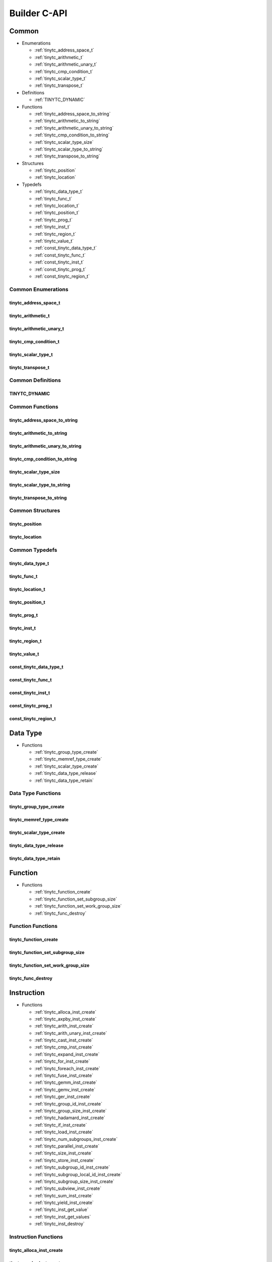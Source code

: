 .. Copyright (C) 2024 Intel Corporation
   SPDX-License-Identifier: BSD-3-Clause

=============
Builder C-API
=============

Common
======

* Enumerations

  * :ref:`tinytc_address_space_t`

  * :ref:`tinytc_arithmetic_t`

  * :ref:`tinytc_arithmetic_unary_t`

  * :ref:`tinytc_cmp_condition_t`

  * :ref:`tinytc_scalar_type_t`

  * :ref:`tinytc_transpose_t`

* Definitions

  * :ref:`TINYTC_DYNAMIC`

* Functions

  * :ref:`tinytc_address_space_to_string`

  * :ref:`tinytc_arithmetic_to_string`

  * :ref:`tinytc_arithmetic_unary_to_string`

  * :ref:`tinytc_cmp_condition_to_string`

  * :ref:`tinytc_scalar_type_size`

  * :ref:`tinytc_scalar_type_to_string`

  * :ref:`tinytc_transpose_to_string`

* Structures

  * :ref:`tinytc_position`

  * :ref:`tinytc_location`

* Typedefs

  * :ref:`tinytc_data_type_t`

  * :ref:`tinytc_func_t`

  * :ref:`tinytc_location_t`

  * :ref:`tinytc_position_t`

  * :ref:`tinytc_prog_t`

  * :ref:`tinytc_inst_t`

  * :ref:`tinytc_region_t`

  * :ref:`tinytc_value_t`

  * :ref:`const_tinytc_data_type_t`

  * :ref:`const_tinytc_func_t`

  * :ref:`const_tinytc_inst_t`

  * :ref:`const_tinytc_prog_t`

  * :ref:`const_tinytc_region_t`

Common Enumerations
-------------------

tinytc_address_space_t
......................

.. doxygenenum:: tinytc_address_space_t

tinytc_arithmetic_t
...................

.. doxygenenum:: tinytc_arithmetic_t

tinytc_arithmetic_unary_t
.........................

.. doxygenenum:: tinytc_arithmetic_unary_t

tinytc_cmp_condition_t
......................

.. doxygenenum:: tinytc_cmp_condition_t

tinytc_scalar_type_t
....................

.. doxygenenum:: tinytc_scalar_type_t

tinytc_transpose_t
..................

.. doxygenenum:: tinytc_transpose_t

Common Definitions
------------------

TINYTC_DYNAMIC
..............

.. doxygendefine:: TINYTC_DYNAMIC

Common Functions
----------------

tinytc_address_space_to_string
..............................

.. doxygenfunction:: tinytc_address_space_to_string

tinytc_arithmetic_to_string
...........................

.. doxygenfunction:: tinytc_arithmetic_to_string

tinytc_arithmetic_unary_to_string
.................................

.. doxygenfunction:: tinytc_arithmetic_unary_to_string

tinytc_cmp_condition_to_string
..............................

.. doxygenfunction:: tinytc_cmp_condition_to_string

tinytc_scalar_type_size
.......................

.. doxygenfunction:: tinytc_scalar_type_size

tinytc_scalar_type_to_string
............................

.. doxygenfunction:: tinytc_scalar_type_to_string

tinytc_transpose_to_string
..........................

.. doxygenfunction:: tinytc_transpose_to_string

Common Structures
-----------------

tinytc_position
...............

.. doxygenstruct:: tinytc_position

tinytc_location
...............

.. doxygenstruct:: tinytc_location

Common Typedefs
---------------

tinytc_data_type_t
..................

.. doxygentypedef:: tinytc_data_type_t

tinytc_func_t
.............

.. doxygentypedef:: tinytc_func_t

tinytc_location_t
.................

.. doxygentypedef:: tinytc_location_t

tinytc_position_t
.................

.. doxygentypedef:: tinytc_position_t

tinytc_prog_t
.............

.. doxygentypedef:: tinytc_prog_t

tinytc_inst_t
.............

.. doxygentypedef:: tinytc_inst_t

tinytc_region_t
...............

.. doxygentypedef:: tinytc_region_t

tinytc_value_t
..............

.. doxygentypedef:: tinytc_value_t

const_tinytc_data_type_t
........................

.. doxygentypedef:: const_tinytc_data_type_t

const_tinytc_func_t
...................

.. doxygentypedef:: const_tinytc_func_t

const_tinytc_inst_t
...................

.. doxygentypedef:: const_tinytc_inst_t

const_tinytc_prog_t
...................

.. doxygentypedef:: const_tinytc_prog_t

const_tinytc_region_t
.....................

.. doxygentypedef:: const_tinytc_region_t

Data Type
=========

* Functions

  * :ref:`tinytc_group_type_create`

  * :ref:`tinytc_memref_type_create`

  * :ref:`tinytc_scalar_type_create`

  * :ref:`tinytc_data_type_release`

  * :ref:`tinytc_data_type_retain`

Data Type Functions
-------------------

tinytc_group_type_create
........................

.. doxygenfunction:: tinytc_group_type_create

tinytc_memref_type_create
.........................

.. doxygenfunction:: tinytc_memref_type_create

tinytc_scalar_type_create
.........................

.. doxygenfunction:: tinytc_scalar_type_create

tinytc_data_type_release
........................

.. doxygenfunction:: tinytc_data_type_release

tinytc_data_type_retain
.......................

.. doxygenfunction:: tinytc_data_type_retain

Function
========

* Functions

  * :ref:`tinytc_function_create`

  * :ref:`tinytc_function_set_subgroup_size`

  * :ref:`tinytc_function_set_work_group_size`

  * :ref:`tinytc_func_destroy`

Function Functions
------------------

tinytc_function_create
......................

.. doxygenfunction:: tinytc_function_create

tinytc_function_set_subgroup_size
.................................

.. doxygenfunction:: tinytc_function_set_subgroup_size

tinytc_function_set_work_group_size
...................................

.. doxygenfunction:: tinytc_function_set_work_group_size

tinytc_func_destroy
...................

.. doxygenfunction:: tinytc_func_destroy

Instruction
===========

* Functions

  * :ref:`tinytc_alloca_inst_create`

  * :ref:`tinytc_axpby_inst_create`

  * :ref:`tinytc_arith_inst_create`

  * :ref:`tinytc_arith_unary_inst_create`

  * :ref:`tinytc_cast_inst_create`

  * :ref:`tinytc_cmp_inst_create`

  * :ref:`tinytc_expand_inst_create`

  * :ref:`tinytc_for_inst_create`

  * :ref:`tinytc_foreach_inst_create`

  * :ref:`tinytc_fuse_inst_create`

  * :ref:`tinytc_gemm_inst_create`

  * :ref:`tinytc_gemv_inst_create`

  * :ref:`tinytc_ger_inst_create`

  * :ref:`tinytc_group_id_inst_create`

  * :ref:`tinytc_group_size_inst_create`

  * :ref:`tinytc_hadamard_inst_create`

  * :ref:`tinytc_if_inst_create`

  * :ref:`tinytc_load_inst_create`

  * :ref:`tinytc_num_subgroups_inst_create`

  * :ref:`tinytc_parallel_inst_create`

  * :ref:`tinytc_size_inst_create`

  * :ref:`tinytc_store_inst_create`

  * :ref:`tinytc_subgroup_id_inst_create`

  * :ref:`tinytc_subgroup_local_id_inst_create`

  * :ref:`tinytc_subgroup_size_inst_create`

  * :ref:`tinytc_subview_inst_create`

  * :ref:`tinytc_sum_inst_create`

  * :ref:`tinytc_yield_inst_create`

  * :ref:`tinytc_inst_get_value`

  * :ref:`tinytc_inst_get_values`

  * :ref:`tinytc_inst_destroy`

Instruction Functions
---------------------

tinytc_alloca_inst_create
.........................

.. doxygenfunction:: tinytc_alloca_inst_create

tinytc_axpby_inst_create
........................

.. doxygenfunction:: tinytc_axpby_inst_create

tinytc_arith_inst_create
........................

.. doxygenfunction:: tinytc_arith_inst_create

tinytc_arith_unary_inst_create
..............................

.. doxygenfunction:: tinytc_arith_unary_inst_create

tinytc_cast_inst_create
.......................

.. doxygenfunction:: tinytc_cast_inst_create

tinytc_cmp_inst_create
......................

.. doxygenfunction:: tinytc_cmp_inst_create

tinytc_expand_inst_create
.........................

.. doxygenfunction:: tinytc_expand_inst_create

tinytc_for_inst_create
......................

.. doxygenfunction:: tinytc_for_inst_create

tinytc_foreach_inst_create
..........................

.. doxygenfunction:: tinytc_foreach_inst_create

tinytc_fuse_inst_create
.......................

.. doxygenfunction:: tinytc_fuse_inst_create

tinytc_gemm_inst_create
.......................

.. doxygenfunction:: tinytc_gemm_inst_create

tinytc_gemv_inst_create
.......................

.. doxygenfunction:: tinytc_gemv_inst_create

tinytc_ger_inst_create
......................

.. doxygenfunction:: tinytc_ger_inst_create

tinytc_group_id_inst_create
...........................

.. doxygenfunction:: tinytc_group_id_inst_create

tinytc_group_size_inst_create
.............................

.. doxygenfunction:: tinytc_group_size_inst_create

tinytc_hadamard_inst_create
...........................

.. doxygenfunction:: tinytc_hadamard_inst_create

tinytc_if_inst_create
.....................

.. doxygenfunction:: tinytc_if_inst_create

tinytc_load_inst_create
.......................

.. doxygenfunction:: tinytc_load_inst_create

tinytc_num_subgroups_inst_create
................................

.. doxygenfunction:: tinytc_num_subgroups_inst_create

tinytc_parallel_inst_create
...........................

.. doxygenfunction:: tinytc_parallel_inst_create

tinytc_size_inst_create
.......................

.. doxygenfunction:: tinytc_size_inst_create

tinytc_store_inst_create
........................

.. doxygenfunction:: tinytc_store_inst_create

tinytc_subgroup_id_inst_create
..............................

.. doxygenfunction:: tinytc_subgroup_id_inst_create

tinytc_subgroup_local_id_inst_create
....................................

.. doxygenfunction:: tinytc_subgroup_local_id_inst_create

tinytc_subgroup_size_inst_create
................................

.. doxygenfunction:: tinytc_subgroup_size_inst_create

tinytc_subview_inst_create
..........................

.. doxygenfunction:: tinytc_subview_inst_create

tinytc_sum_inst_create
......................

.. doxygenfunction:: tinytc_sum_inst_create

tinytc_yield_inst_create
........................

.. doxygenfunction:: tinytc_yield_inst_create

tinytc_inst_get_value
.....................

.. doxygenfunction:: tinytc_inst_get_value

tinytc_inst_get_values
......................

.. doxygenfunction:: tinytc_inst_get_values

tinytc_inst_destroy
...................

.. doxygenfunction:: tinytc_inst_destroy

Program
=======

* Functions

  * :ref:`tinytc_program_create`

  * :ref:`tinytc_prog_add_function`

  * :ref:`tinytc_prog_dump`

  * :ref:`tinytc_prog_get_compiler_context`

  * :ref:`tinytc_prog_print_to_file`

  * :ref:`tinytc_prog_print_to_string`

  * :ref:`tinytc_prog_release`

  * :ref:`tinytc_prog_retain`

Program Functions
-----------------

tinytc_program_create
.....................

.. doxygenfunction:: tinytc_program_create

tinytc_prog_add_function
........................

.. doxygenfunction:: tinytc_prog_add_function

tinytc_prog_dump
................

.. doxygenfunction:: tinytc_prog_dump

tinytc_prog_get_compiler_context
................................

.. doxygenfunction:: tinytc_prog_get_compiler_context

tinytc_prog_print_to_file
.........................

.. doxygenfunction:: tinytc_prog_print_to_file

tinytc_prog_print_to_string
...........................

.. doxygenfunction:: tinytc_prog_print_to_string

tinytc_prog_release
...................

.. doxygenfunction:: tinytc_prog_release

tinytc_prog_retain
..................

.. doxygenfunction:: tinytc_prog_retain

Region
======

* Functions

  * :ref:`tinytc_region_create`

  * :ref:`tinytc_region_add_instruction`

  * :ref:`tinytc_region_destroy`

Region Functions
----------------

tinytc_region_create
....................

.. doxygenfunction:: tinytc_region_create

tinytc_region_add_instruction
.............................

.. doxygenfunction:: tinytc_region_add_instruction

tinytc_region_destroy
.....................

.. doxygenfunction:: tinytc_region_destroy

Value
=====

* Functions

  * :ref:`tinytc_float_imm_create`

  * :ref:`tinytc_int_imm_create`

  * :ref:`tinytc_value_create`

  * :ref:`tinytc_value_get_name`

  * :ref:`tinytc_value_set_name`

  * :ref:`tinytc_value_release`

  * :ref:`tinytc_value_retain`

Value Functions
---------------

tinytc_float_imm_create
.......................

.. doxygenfunction:: tinytc_float_imm_create

tinytc_int_imm_create
.....................

.. doxygenfunction:: tinytc_int_imm_create

tinytc_value_create
...................

.. doxygenfunction:: tinytc_value_create

tinytc_value_get_name
.....................

.. doxygenfunction:: tinytc_value_get_name

tinytc_value_set_name
.....................

.. doxygenfunction:: tinytc_value_set_name

tinytc_value_release
....................

.. doxygenfunction:: tinytc_value_release

tinytc_value_retain
...................

.. doxygenfunction:: tinytc_value_retain

